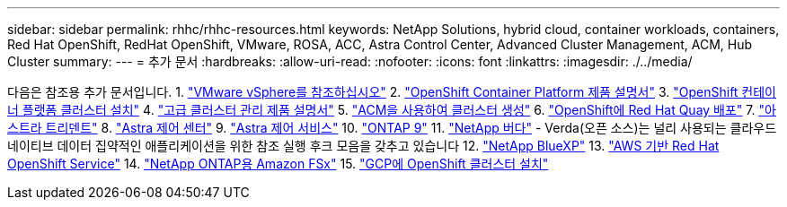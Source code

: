---
sidebar: sidebar 
permalink: rhhc/rhhc-resources.html 
keywords: NetApp Solutions, hybrid cloud, container workloads, containers, Red Hat OpenShift, RedHat OpenShift, VMware, ROSA, ACC, Astra Control Center, Advanced Cluster Management, ACM, Hub Cluster 
summary:  
---
= 추가 문서
:hardbreaks:
:allow-uri-read: 
:nofooter: 
:icons: font
:linkattrs: 
:imagesdir: ./../media/


[role="lead"]
다음은 참조용 추가 문서입니다.
1. link:https://docs.vmware.com/en/VMware-vSphere/index.html["VMware vSphere를 참조하십시오"]
2. link:https://access.redhat.com/documentation/en-us/openshift_container_platform/4.12["OpenShift Container Platform 제품 설명서"]
3. link:https://access.redhat.com/documentation/en-us/openshift_container_platform/4.12/html/installing/index["OpenShift 컨테이너 플랫폼 클러스터 설치"]
4. link:https://access.redhat.com/documentation/en-us/red_hat_advanced_cluster_management_for_kubernetes/2.4["고급 클러스터 관리 제품 설명서"]
5. link:https://access.redhat.com/documentation/en-us/red_hat_advanced_cluster_management_for_kubernetes/2.4/html/clusters/managing-your-clusters#creating-a-cluster["ACM을 사용하여 클러스터 생성"]
6. link:https://access.redhat.com/documentation/en-us/red_hat_quay/2.9/html-single/deploy_red_hat_quay_on_openshift/index["OpenShift에 Red Hat Quay 배포"]
7. link:https://docs.netapp.com/us-en/trident/["아스트라 트리덴트"]
8. link:https://docs.netapp.com/us-en/astra-control-center/index.html["Astra 제어 센터"]
9. link:https://docs.netapp.com/us-en/astra-control-service/index.html["Astra 제어 서비스"]
10. link:https://docs.netapp.com/us-en/ontap/["ONTAP 9"]
11. link:https://github.com/NetApp/Verda["NetApp 버다"] - Verda(오픈 소스)는 널리 사용되는 클라우드 네이티브 데이터 집약적인 애플리케이션을 위한 참조 실행 후크 모음을 갖추고 있습니다
12. link:https://docs.netapp.com/us-en/cloud-manager-family/["NetApp BlueXP"]
13. link:https://docs.openshift.com/rosa/welcome/index.html["AWS 기반 Red Hat OpenShift Service"]
14. link:https://docs.netapp.com/us-en/cloud-manager-fsx-ontap/["NetApp ONTAP용 Amazon FSx"]
15. link:https://docs.openshift.com/container-platform/4.13/installing/installing_gcp/preparing-to-install-on-gcp.html["GCP에 OpenShift 클러스터 설치"]
